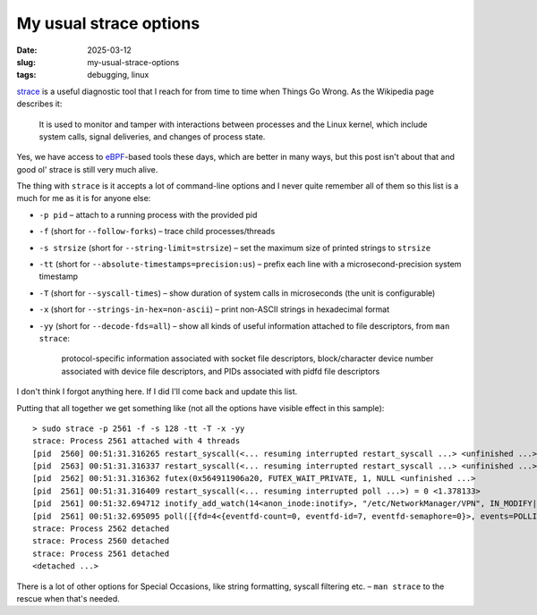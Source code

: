 My usual strace options
#######################

:date: 2025-03-12
:slug: my-usual-strace-options
:tags: debugging, linux

`strace <https://en.wikipedia.org/wiki/Strace>`_ is a useful diagnostic tool that I reach
for from time to time when Things Go Wrong. As the Wikipedia page describes it:

    It is used to monitor and tamper with interactions between processes and the Linux
    kernel, which include system calls, signal deliveries, and changes of process state.

Yes, we have access to `eBPF <https://en.wikipedia.org/wiki/EBPF>`_-based tools these
days, which are better in many ways, but this post isn't about that and good ol' strace
is still very much alive.

The thing with ``strace`` is it accepts a lot of command-line options and I never quite
remember all of them so this list is a much for me as it is for anyone else:

* ``-p pid`` – attach to a running process with the provided pid
* ``-f`` (short for ``--follow-forks``) – trace child processes/threads
* ``-s strsize`` (short for ``--string-limit=strsize``) – set the maximum size of printed
  strings to ``strsize``
* ``-tt`` (short for ``--absolute-timestamps=precision:us``) – prefix each line with
  a microsecond-precision system timestamp
* ``-T`` (short for ``--syscall-times``) – show duration of system calls in microseconds
  (the unit is configurable)
* ``-x`` (short for ``--strings-in-hex=non-ascii``) – print non-ASCII strings in hexadecimal
  format
* ``-yy`` (short for ``--decode-fds=all``) – show all kinds of useful information attached
  to file descriptors, from ``man strace``:

    protocol-specific information associated with socket file descriptors, block/character
    device number associated with device file descriptors, and PIDs associated with pidfd
    file descriptors

I don't think I forgot anything here. If I did I'll come back and update this list.

Putting that all together we get something like (not all the options have visible effect
in this sample)::

    > sudo strace -p 2561 -f -s 128 -tt -T -x -yy
    strace: Process 2561 attached with 4 threads
    [pid  2560] 00:51:31.316265 restart_syscall(<... resuming interrupted restart_syscall ...> <unfinished ...>
    [pid  2563] 00:51:31.316337 restart_syscall(<... resuming interrupted restart_syscall ...> <unfinished ...>
    [pid  2562] 00:51:31.316362 futex(0x564911906a20, FUTEX_WAIT_PRIVATE, 1, NULL <unfinished ...>
    [pid  2561] 00:51:31.316409 restart_syscall(<... resuming interrupted poll ...>) = 0 <1.378133>
    [pid  2561] 00:51:32.694712 inotify_add_watch(14<anon_inode:inotify>, "/etc/NetworkManager/VPN", IN_MODIFY|IN_ATTRIB|IN_CLOSE_WRITE|IN_MOVED_FROM|IN_MOVED_TO|IN_CREATE|IN_DELETE|IN_DELETE_SELF|IN_MOVE_SELF|IN_UNMOUNT|IN_ONLYDIR) = -1 ENOENT (No such file or directory) <0.000100>
    [pid  2561] 00:51:32.695095 poll([{fd=4<{eventfd-count=0, eventfd-id=7, eventfd-semaphore=0}>, events=POLLIN}, {fd=14<anon_inode:inotify>, events=POLLIN}], 2, 3999^Cstrace: Process 2563 detached
    strace: Process 2562 detached
    strace: Process 2560 detached
    strace: Process 2561 detached
    <detached ...>

There is a lot of other options for Special Occasions, like string formatting, syscall filtering
etc. – ``man strace`` to the rescue when that's needed.
